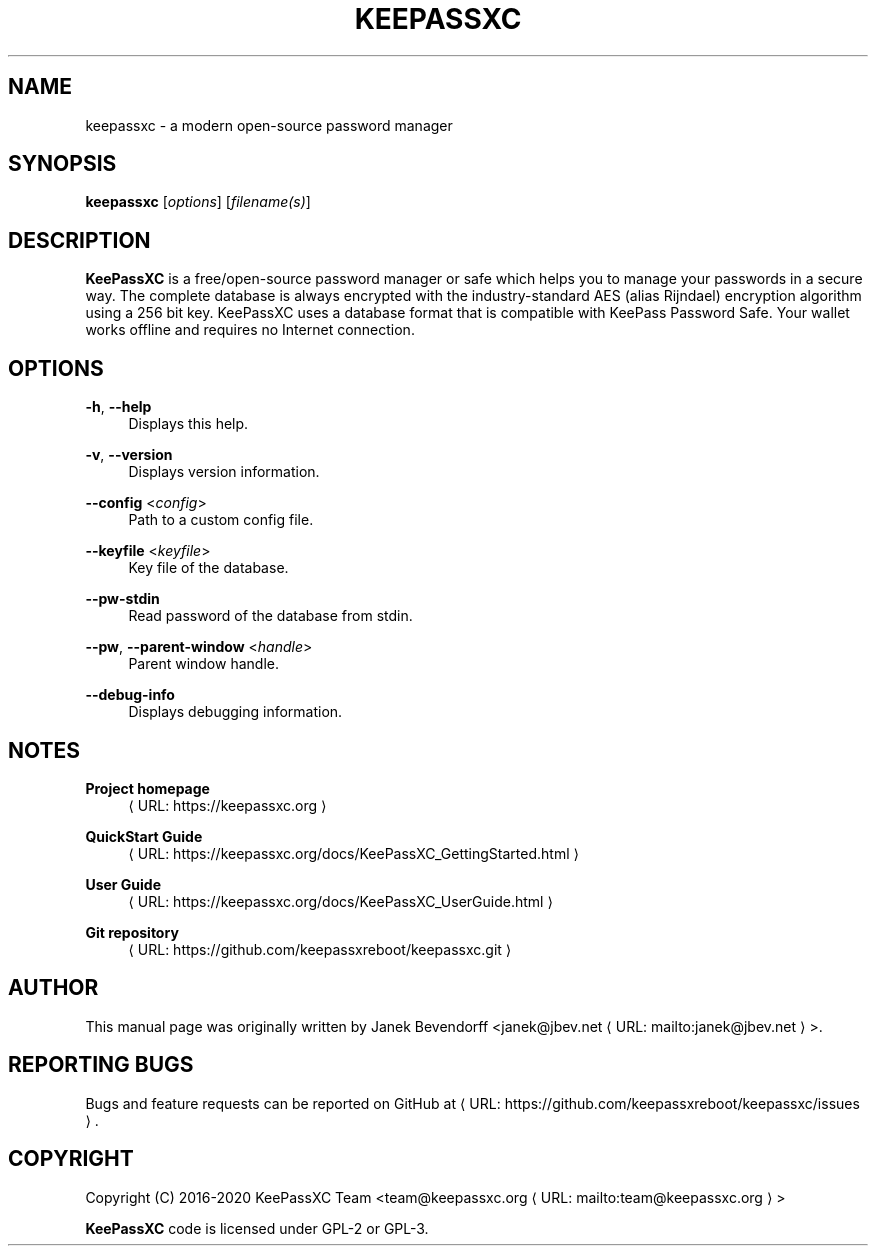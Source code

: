 '\" t
.\"     Title: keepassxc
.\"    Author: [see the "AUTHORS" section]
.\" Generator: Asciidoctor 1.5.4
.\"      Date: 2021-06-12
.\"    Manual: General Commands Manual
.\"    Source: KeePassXC 2.6.0
.\"  Language: English
.\"
.TH "KEEPASSXC" "1" "2021-06-12" "KeePassXC 2.6.0" "General Commands Manual"
.ie \n(.g .ds Aq \(aq
.el       .ds Aq '
.ss \n[.ss] 0
.nh
.ad l
.de URL
\\$2 \(laURL: \\$1 \(ra\\$3
..
.if \n[.g] .mso www.tmac
.LINKSTYLE blue R < >
.SH "NAME"
keepassxc \- a modern open\-source password manager
.SH "SYNOPSIS"
.sp
\fBkeepassxc\fP [\fIoptions\fP] [\fIfilename(s)\fP]
.SH "DESCRIPTION"
.sp
\fBKeePassXC\fP is a free/open\-source password manager or safe which helps you to manage your passwords in a secure way.
The complete database is always encrypted with the industry\-standard AES (alias Rijndael) encryption algorithm using a 256 bit key.
KeePassXC uses a database format that is compatible with KeePass Password Safe.
Your wallet works offline and requires no Internet connection.
.SH "OPTIONS"
.sp
\fB\-h\fP, \fB\-\-help\fP
.RS 4
Displays this help.
.RE
.sp
\fB\-v\fP, \fB\-\-version\fP
.RS 4
Displays version information.
.RE
.sp
\fB\-\-config\fP <\fIconfig\fP>
.RS 4
Path to a custom config file.
.RE
.sp
\fB\-\-keyfile\fP <\fIkeyfile\fP>
.RS 4
Key file of the database.
.RE
.sp
\fB\-\-pw\-stdin\fP
.RS 4
Read password of the database from stdin.
.RE
.sp
\fB\-\-pw\fP, \fB\-\-parent\-window\fP <\fIhandle\fP>
.RS 4
Parent window handle.
.RE
.sp
\fB\-\-debug\-info\fP
.RS 4
Displays debugging information.
.RE
.SH "NOTES"
.sp
\fBProject homepage\fP
.RS 4
.URL "https://keepassxc.org" "" ""
.RE
.sp
\fBQuickStart Guide\fP
.RS 4
.URL "https://keepassxc.org/docs/KeePassXC_GettingStarted.html" "" ""
.RE
.sp
\fBUser Guide\fP
.RS 4
.URL "https://keepassxc.org/docs/KeePassXC_UserGuide.html" "" ""
.RE
.sp
\fBGit repository\fP
.RS 4
.URL "https://github.com/keepassxreboot/keepassxc.git" "" ""
.RE
.SH "AUTHOR"
.sp
This manual page was originally written by Janek Bevendorff <\c
.MTO "janek\(atjbev.net" "janek@jbev.net" ">."
.SH "REPORTING BUGS"
.sp
Bugs and feature requests can be reported on GitHub at \c
.URL "https://github.com/keepassxreboot/keepassxc/issues" "" "."
.SH "COPYRIGHT"
.sp
Copyright (C) 2016\-2020 KeePassXC Team <\c
.MTO "team\(atkeepassxc.org" "team@keepassxc.org" ">"
.sp
\fBKeePassXC\fP code is licensed under GPL\-2 or GPL\-3.